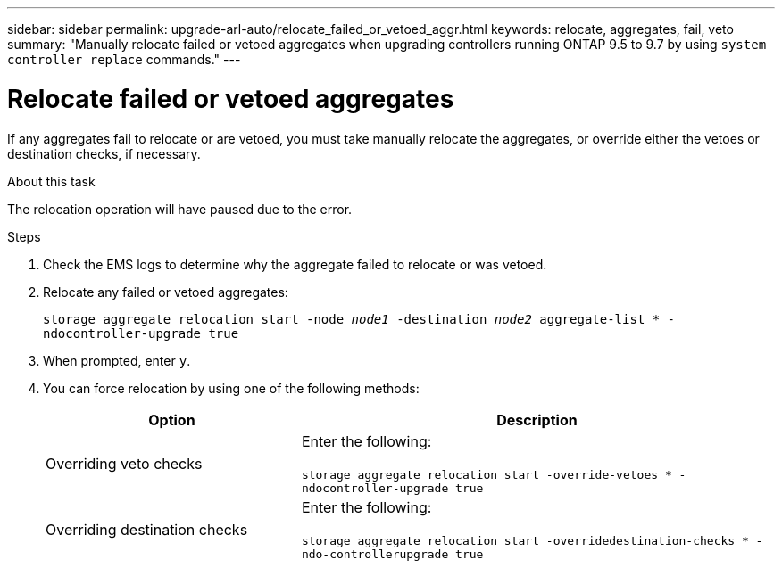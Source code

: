 ---
sidebar: sidebar
permalink: upgrade-arl-auto/relocate_failed_or_vetoed_aggr.html
keywords: relocate, aggregates, fail, veto
summary: "Manually relocate failed or vetoed aggregates when upgrading controllers running ONTAP 9.5 to 9.7 by using `system controller replace` commands."
---

= Relocate failed or vetoed aggregates
:hardbreaks:
:nofooter:
:icons: font
:linkattrs:
:imagesdir: ./media/

[.lead]
If any aggregates fail to relocate or are vetoed, you must take manually relocate the aggregates, or override either the vetoes or destination checks, if necessary.

.About this task

The relocation operation will have paused due to the error.

.Steps

. Check the EMS logs to determine why the aggregate failed to relocate or was vetoed.

. Relocate any failed or vetoed aggregates:
+
`storage aggregate relocation start -node _node1_ -destination _node2_ aggregate-list * -ndocontroller-upgrade true`

. When prompted, enter `y`.

. You can force relocation by using one of the following methods:
+
[cols="35,65"]
|===
|Option |Description

|Overriding veto checks
|Enter the following:

`storage aggregate relocation start -override-vetoes * -ndocontroller-upgrade true`
|Overriding destination checks
|Enter the following:

`storage aggregate relocation start -overridedestination-checks * -ndo-controllerupgrade true`
|===

// 2022-05-16, BURT 1476241
